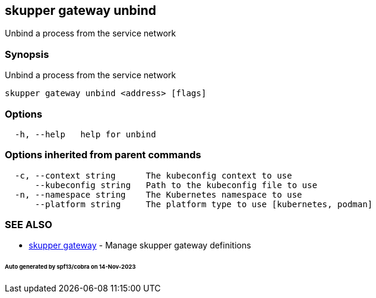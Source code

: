 == skupper gateway unbind

Unbind a process from the service network

=== Synopsis

Unbind a process from the service network

----
skupper gateway unbind <address> [flags]
----

=== Options

----
  -h, --help   help for unbind
----

=== Options inherited from parent commands

----
  -c, --context string      The kubeconfig context to use
      --kubeconfig string   Path to the kubeconfig file to use
  -n, --namespace string    The Kubernetes namespace to use
      --platform string     The platform type to use [kubernetes, podman]
----

=== SEE ALSO

* xref:skupper_gateway.adoc[skupper gateway]	 - Manage skupper gateway definitions

[discrete]
====== Auto generated by spf13/cobra on 14-Nov-2023
